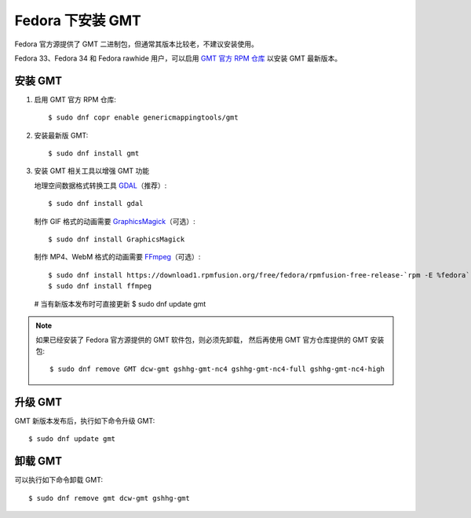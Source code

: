 Fedora 下安装 GMT
=================

Fedora 官方源提供了 GMT 二进制包，但通常其版本比较老，不建议安装使用。

Fedora 33、Fedora 34 和 Fedora rawhide 用户，可以启用
`GMT 官方 RPM 仓库 <https://copr.fedorainfracloud.org/coprs/genericmappingtools/gmt/>`__
以安装 GMT 最新版本。

安装 GMT
--------

1.  启用 GMT 官方 RPM 仓库::

        $ sudo dnf copr enable genericmappingtools/gmt

2.  安装最新版 GMT::

        $ sudo dnf install gmt

3.  安装 GMT 相关工具以增强 GMT 功能

    地理空间数据格式转换工具 `GDAL <https://gdal.org/>`__\ （推荐）::

        $ sudo dnf install gdal

    制作 GIF 格式的动画需要 `GraphicsMagick <http://www.graphicsmagick.org/>`__\ （可选）::

        $ sudo dnf install GraphicsMagick

    制作 MP4、WebM 格式的动画需要 `FFmpeg <https://ffmpeg.org/>`__\ （可选）::

        $ sudo dnf install https://download1.rpmfusion.org/free/fedora/rpmfusion-free-release-`rpm -E %fedora`.noarch.rpm
        $ sudo dnf install ffmpeg

    # 当有新版本发布时可直接更新
    $ sudo dnf update gmt

.. note::

    如果已经安装了 Fedora 官方源提供的 GMT 软件包，则必须先卸载，
    然后再使用 GMT 官方仓库提供的 GMT 安装包::

        $ sudo dnf remove GMT dcw-gmt gshhg-gmt-nc4 gshhg-gmt-nc4-full gshhg-gmt-nc4-high

升级 GMT
--------

GMT 新版本发布后，执行如下命令升级 GMT::

    $ sudo dnf update gmt

卸载 GMT
--------

可以执行如下命令卸载 GMT::

    $ sudo dnf remove gmt dcw-gmt gshhg-gmt
